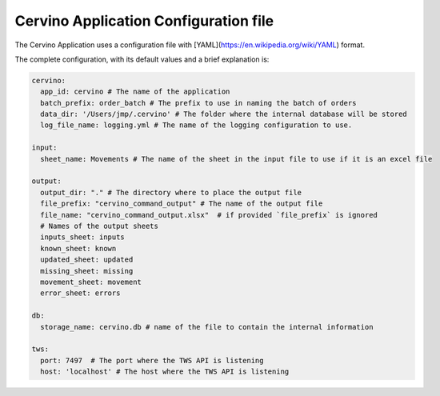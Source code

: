 Cervino Application Configuration file
*****************************************


The Cervino Application uses a configuration file with [YAML](https://en.wikipedia.org/wiki/YAML) format.

The complete configuration, with its default values  and a brief explanation is:

.. code-block:: YAML

  cervino:
    app_id: cervino # The name of the application
    batch_prefix: order_batch # The prefix to use in naming the batch of orders
    data_dir: '/Users/jmp/.cervino' # The folder where the internal database will be stored
    log_file_name: logging.yml # The name of the logging configuration to use.

  input:
    sheet_name: Movements # The name of the sheet in the input file to use if it is an excel file

  output:
    output_dir: "." # The directory where to place the output file
    file_prefix: "cervino_command_output" # The name of the output file
    file_name: "cervino_command_output.xlsx"  # if provided `file_prefix` is ignored
    # Names of the output sheets
    inputs_sheet: inputs
    known_sheet: known
    updated_sheet: updated
    missing_sheet: missing
    movement_sheet: movement
    error_sheet: errors

  db:
    storage_name: cervino.db # name of the file to contain the internal information

  tws:
    port: 7497  # The port where the TWS API is listening
    host: 'localhost' # The host where the TWS API is listening


